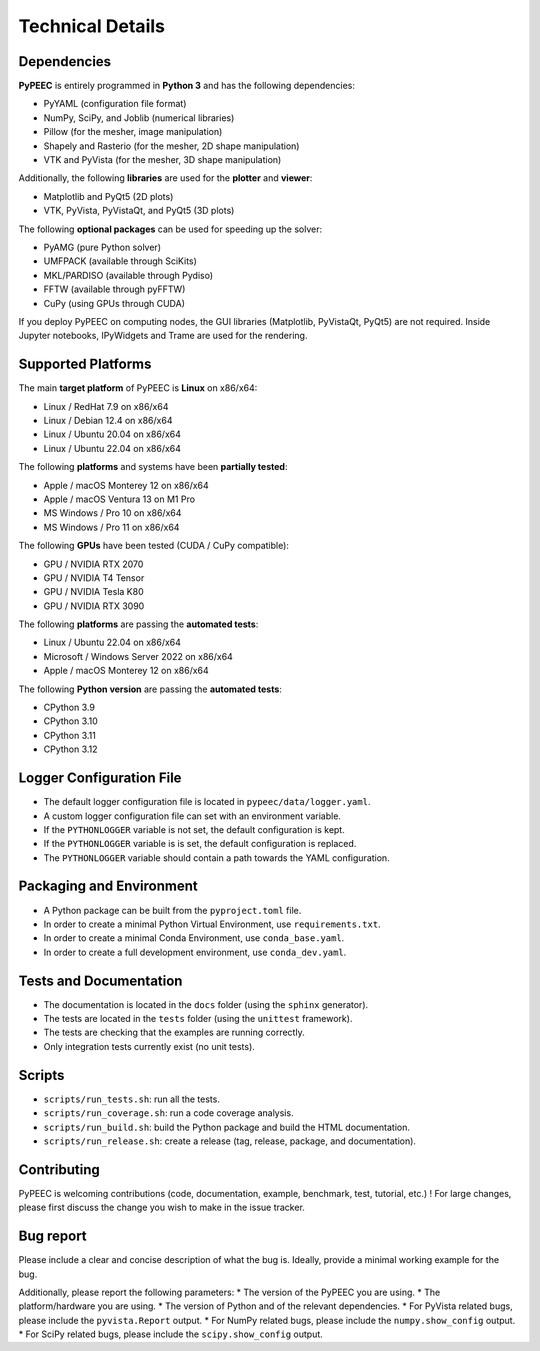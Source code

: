 Technical Details
=================

Dependencies
------------

**PyPEEC** is entirely programmed in **Python 3** and has the following dependencies:

* PyYAML (configuration file format)
* NumPy, SciPy, and Joblib (numerical libraries)
* Pillow (for the mesher, image manipulation)
* Shapely and Rasterio (for the mesher, 2D shape manipulation)
* VTK and PyVista (for the mesher, 3D shape manipulation)

Additionally, the following **libraries** are used for the **plotter** and **viewer**:

* Matplotlib and PyQt5 (2D plots)
* VTK, PyVista, PyVistaQt, and PyQt5 (3D plots)

The following **optional packages** can be used for speeding up the solver:

* PyAMG (pure Python solver)
* UMFPACK (available through SciKits)
* MKL/PARDISO (available through Pydiso)
* FFTW (available through pyFFTW)
* CuPy (using GPUs through CUDA)

If you deploy PyPEEC on computing nodes, the GUI libraries (Matplotlib, PyVistaQt, PyQt5) are not required.
Inside Jupyter notebooks, IPyWidgets and Trame are used for the rendering.

Supported Platforms
-------------------

The main **target platform** of PyPEEC is **Linux** on x86/x64:

* Linux / RedHat 7.9 on x86/x64
* Linux / Debian 12.4 on x86/x64
* Linux / Ubuntu 20.04 on x86/x64
* Linux / Ubuntu 22.04 on x86/x64

The following **platforms** and systems have been  **partially tested**:

* Apple / macOS Monterey 12 on x86/x64
* Apple / macOS Ventura 13 on M1 Pro
* MS Windows / Pro 10 on x86/x64
* MS Windows / Pro 11 on x86/x64

The following **GPUs** have been tested (CUDA / CuPy compatible):

* GPU / NVIDIA RTX 2070
* GPU / NVIDIA T4 Tensor
* GPU / NVIDIA Tesla K80
* GPU / NVIDIA RTX 3090

The following **platforms** are passing the **automated tests**:

* Linux / Ubuntu 22.04 on x86/x64
* Microsoft / Windows Server 2022 on x86/x64
* Apple / macOS Monterey 12 on x86/x64

The following **Python version** are passing the **automated tests**:

* CPython 3.9
* CPython 3.10
* CPython 3.11
* CPython 3.12

Logger Configuration File
-------------------------

* The default logger configuration file is located in ``pypeec/data/logger.yaml``.
* A custom logger configuration file can set with an environment variable.
* If the ``PYTHONLOGGER`` variable is not set, the default configuration is kept.
* If the ``PYTHONLOGGER`` variable is is set, the default configuration is replaced.
* The ``PYTHONLOGGER`` variable should contain a path towards the YAML configuration.

Packaging and Environment
-------------------------

* A Python package can be built from the ``pyproject.toml`` file.
* In order to create a minimal Python Virtual Environment, use ``requirements.txt``.
* In order to create a minimal Conda Environment, use ``conda_base.yaml``.
* In order to create a full development environment, use ``conda_dev.yaml``.

Tests and Documentation
-----------------------

* The documentation is located in the ``docs`` folder (using the ``sphinx`` generator).
* The tests are located in the ``tests`` folder (using the ``unittest`` framework).
* The tests are checking that the examples are running correctly.
* Only integration tests currently exist (no unit tests).

Scripts
-------

* ``scripts/run_tests.sh``: run all the tests.
* ``scripts/run_coverage.sh``: run a code coverage analysis.
* ``scripts/run_build.sh``: build the Python package and build the HTML documentation.
* ``scripts/run_release.sh``: create a release (tag, release, package, and documentation).

Contributing
------------

PyPEEC is welcoming contributions (code, documentation, example, benchmark, test, tutorial, etc.) !
For large changes, please first discuss the change you wish to make in the issue tracker.

Bug report
----------

Please include a clear and concise description of what the bug is.
Ideally, provide a minimal working example for the bug.

Additionally, please report the following parameters:
* The version of the PyPEEC you are using.
* The platform/hardware you are using.
* The version of Python and of the relevant dependencies.
* For PyVista related bugs, please include the ``pyvista.Report`` output.
* For NumPy related bugs, please include the ``numpy.show_config`` output.
* For SciPy related bugs, please include the ``scipy.show_config`` output.
